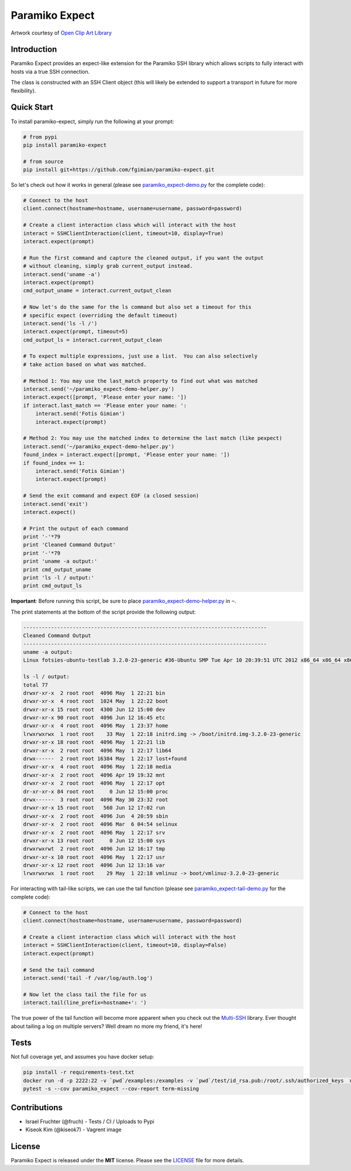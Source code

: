 Paramiko Expect
===============

.. image:: https://img.shields.io/pypi/l/paramiko-expect.svg
   :target: https://github.com/fgimian/paramiko-expect/blob/master/LICENSE

.. image:: https://coveralls.io/repos/github/fgimian/paramiko-expect/badge.svg?branch=master
   :target: https://coveralls.io/github/fgimian/paramiko-expect?branch=master

.. image:: https://img.shields.io/travis/fgimian/paramiko-expect.svg   
   :target: https://travis-ci.org/fruch/paramiko-expect/

.. image:: https://img.shields.io/pypi/v/paramiko-expect.svg   
   :target: https://pypi.python.org/pypi/paramiko-expect/

.. image:: https://img.shields.io/pypi/pyversions/paramiko-expect.svg   
   :target:  https://pypi.python.org/pypi/paramiko-expect/


.. image:: https://raw.githubusercontent.com/fgimian/paramiko-expect/master/images/paramiko-expect-logo.png
   :alt: Paramiko Expect Logo

Artwork courtesy of `Open Clip Art
Library <https://openclipart.org/detail/174780/openmouthed-robot>`_

Introduction
------------

Paramiko Expect provides an expect-like extension for the Paramiko SSH library
which allows scripts to fully interact with hosts via a true SSH
connection.

The class is constructed with an SSH Client object (this will likely be
extended to support a transport in future for more flexibility).

Quick Start
-----------

To install paramiko-expect, simply run the following at your prompt:

.. code:: bash

    # from pypi
    pip install paramiko-expect

    # from source
    pip install git+https://github.com/fgimian/paramiko-expect.git

So let's check out how it works in general (please see
`paramiko_expect-demo.py <https://github.com/fgimian/paramiko-expect/blob/master/examples/paramiko_expect-demo.py>`_
for the complete code):

.. code:: python

    # Connect to the host
    client.connect(hostname=hostname, username=username, password=password)

    # Create a client interaction class which will interact with the host
    interact = SSHClientInteraction(client, timeout=10, display=True)
    interact.expect(prompt)

    # Run the first command and capture the cleaned output, if you want the output
    # without cleaning, simply grab current_output instead.
    interact.send('uname -a')
    interact.expect(prompt)
    cmd_output_uname = interact.current_output_clean

    # Now let's do the same for the ls command but also set a timeout for this
    # specific expect (overriding the default timeout)
    interact.send('ls -l /')
    interact.expect(prompt, timeout=5)
    cmd_output_ls = interact.current_output_clean

    # To expect multiple expressions, just use a list.  You can also selectively
    # take action based on what was matched.

    # Method 1: You may use the last_match property to find out what was matched
    interact.send('~/paramiko_expect-demo-helper.py')
    interact.expect([prompt, 'Please enter your name: '])
    if interact.last_match == 'Please enter your name: ':
        interact.send('Fotis Gimian')
        interact.expect(prompt)

    # Method 2: You may use the matched index to determine the last match (like pexpect)
    interact.send('~/paramiko_expect-demo-helper.py')
    found_index = interact.expect([prompt, 'Please enter your name: '])
    if found_index == 1:
        interact.send('Fotis Gimian')
        interact.expect(prompt)

    # Send the exit command and expect EOF (a closed session)
    interact.send('exit')
    interact.expect()

    # Print the output of each command
    print '-'*79
    print 'Cleaned Command Output'
    print '-'*79
    print 'uname -a output:'
    print cmd_output_uname
    print 'ls -l / output:'
    print cmd_output_ls

**Important**: Before running this script, be sure to place
`paramiko_expect-demo-helper.py <https://github.com/fgimian/paramiko-expect/blob/master/examples/paramiko_expect-demo-helper.py>`_
in ``~``.

The print statements at the bottom of the script provide the following
output:

.. code:: bash

    -------------------------------------------------------------------------------
    Cleaned Command Output
    -------------------------------------------------------------------------------
    uname -a output:
    Linux fotsies-ubuntu-testlab 3.2.0-23-generic #36-Ubuntu SMP Tue Apr 10 20:39:51 UTC 2012 x86_64 x86_64 x86_64 GNU/Linux

    ls -l / output:
    total 77
    drwxr-xr-x  2 root root  4096 May  1 22:21 bin
    drwxr-xr-x  4 root root  1024 May  1 22:22 boot
    drwxr-xr-x 15 root root  4300 Jun 12 15:00 dev
    drwxr-xr-x 90 root root  4096 Jun 12 16:45 etc
    drwxr-xr-x  4 root root  4096 May  1 23:37 home
    lrwxrwxrwx  1 root root    33 May  1 22:18 initrd.img -> /boot/initrd.img-3.2.0-23-generic
    drwxr-xr-x 18 root root  4096 May  1 22:21 lib
    drwxr-xr-x  2 root root  4096 May  1 22:17 lib64
    drwx------  2 root root 16384 May  1 22:17 lost+found
    drwxr-xr-x  4 root root  4096 May  1 22:18 media
    drwxr-xr-x  2 root root  4096 Apr 19 19:32 mnt
    drwxr-xr-x  2 root root  4096 May  1 22:17 opt
    dr-xr-xr-x 84 root root     0 Jun 12 15:00 proc
    drwx------  3 root root  4096 May 30 23:32 root
    drwxr-xr-x 15 root root   560 Jun 12 17:02 run
    drwxr-xr-x  2 root root  4096 Jun  4 20:59 sbin
    drwxr-xr-x  2 root root  4096 Mar  6 04:54 selinux
    drwxr-xr-x  2 root root  4096 May  1 22:17 srv
    drwxr-xr-x 13 root root     0 Jun 12 15:00 sys
    drwxrwxrwt  2 root root  4096 Jun 12 16:17 tmp
    drwxr-xr-x 10 root root  4096 May  1 22:17 usr
    drwxr-xr-x 12 root root  4096 Jun 12 13:16 var
    lrwxrwxrwx  1 root root    29 May  1 22:18 vmlinuz -> boot/vmlinuz-3.2.0-23-generic

For interacting with tail-like scripts, we can use the tail function (please see
`paramiko_expect-tail-demo.py <https://github.com/fgimian/paramiko-expect/blob/master/examples/paramiko_expect-tail-demo.py>`_
for the complete code):

.. code:: python

    # Connect to the host
    client.connect(hostname=hostname, username=username, password=password)

    # Create a client interaction class which will interact with the host
    interact = SSHClientInteraction(client, timeout=10, display=False)
    interact.expect(prompt)

    # Send the tail command
    interact.send('tail -f /var/log/auth.log')

    # Now let the class tail the file for us
    interact.tail(line_prefix=hostname+': ')

The true power of the tail function will become more apparent when you
check out the `Multi-SSH <https://github.com/fgimian/multissh>`_
library. Ever thought about tailing a log on multiple servers? Well
dream no more my friend, it's here!


Tests
-----

Not full coverage yet, and assumes you have docker setup:

.. code:: bash

    pip install -r requirements-test.txt
    docker run -d -p 2222:22 -v `pwd`/examples:/examples -v `pwd`/test/id_rsa.pub:/root/.ssh/authorized_keys  macropin/sshd
    pytest -s --cov paramiko_expect --cov-report term-missing


Contributions
-------------

- Israel Fruchter (@fruch) - Tests / CI / Uploads to Pypi
- Kiseok Kim (@kiseok7) - Vagrent image


License
-------

Paramiko Expect is released under the **MIT** license. Please see the
`LICENSE <https://github.com/fgimian/paramiko-expect/blob/master/LICENSE>`_
file for more details.
